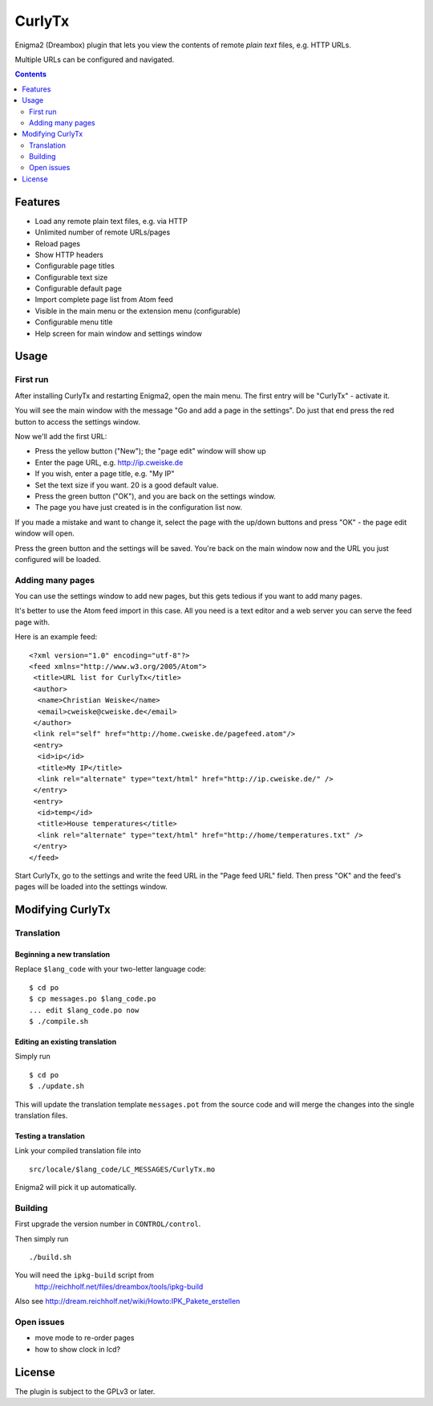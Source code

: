 *******
CurlyTx
*******
Enigma2 (Dreambox) plugin that lets you view the contents of remote
*plain text* files, e.g. HTTP URLs.

Multiple URLs can be configured and navigated.

.. contents::
   :depth: 2


========
Features
========
- Load any remote plain text files, e.g. via HTTP
- Unlimited number of remote URLs/pages
- Reload pages
- Show HTTP headers
- Configurable page titles
- Configurable text size
- Configurable default page
- Import complete page list from Atom feed
- Visible in the main menu or the extension menu (configurable)
- Configurable menu title
- Help screen for main window and settings window


=====
Usage
=====

First run
=========
After installing CurlyTx and restarting Enigma2, open the main menu.
The first entry will be "CurlyTx" - activate it.

You will see the main window with the message
"Go and add a page in the settings".
Do just that end press the red button to access the settings window.

Now we'll add the first URL:

- Press the yellow button ("New"); the "page edit" window will show up
- Enter the page URL, e.g. http://ip.cweiske.de
- If you wish, enter a page title, e.g. "My IP"
- Set the text size if you want. 20 is a good default value.
- Press the green button ("OK"), and you are back on the settings window.
- The page you have just created is in the configuration list now.


If you made a mistake and want to change it, select the page with the
up/down buttons and press "OK" - the page edit window will open.

Press the green button and the settings will be saved.
You're back on the main window now and the URL you just configured will be loaded.


Adding many pages
=================
You can use the settings window to add new pages, but this gets tedious if you
want to add many pages.

It's better to use the Atom feed import in this case.
All you need is a text editor and a web server you can serve the feed page with.

Here is an example feed::

  <?xml version="1.0" encoding="utf-8"?>
  <feed xmlns="http://www.w3.org/2005/Atom">
   <title>URL list for CurlyTx</title>
   <author>
    <name>Christian Weiske</name>
    <email>cweiske@cweiske.de</email>
   </author>
   <link rel="self" href="http://home.cweiske.de/pagefeed.atom"/>
   <entry>
    <id>ip</id>
    <title>My IP</title>
    <link rel="alternate" type="text/html" href="http://ip.cweiske.de/" />
   </entry>
   <entry>
    <id>temp</id>
    <title>House temperatures</title>
    <link rel="alternate" type="text/html" href="http://home/temperatures.txt" />
   </entry>
  </feed>

Start CurlyTx, go to the settings and write the feed URL in the
"Page feed URL" field.
Then press "OK" and the feed's pages will be loaded into the settings window.


=================
Modifying CurlyTx
=================


Translation
===========
Beginning a new translation
---------------------------
Replace ``$lang_code`` with your two-letter language code::

    $ cd po
    $ cp messages.po $lang_code.po
    ... edit $lang_code.po now
    $ ./compile.sh


Editing an existing translation
-------------------------------
Simply run ::

    $ cd po
    $ ./update.sh

This will update the translation template ``messages.pot`` from the source code
and will merge the changes into the single translation files.


Testing a translation
---------------------
Link your compiled translation file into ::

    src/locale/$lang_code/LC_MESSAGES/CurlyTx.mo

Enigma2 will pick it up automatically.


Building
========
First upgrade the version number in ``CONTROL/control``.

Then simply run ::

    ./build.sh

You will need the ``ipkg-build`` script from
 http://reichholf.net/files/dreambox/tools/ipkg-build

Also see http://dream.reichholf.net/wiki/Howto:IPK_Pakete_erstellen


Open issues
===========
- move mode to re-order pages
- how to show clock in lcd?


=======
License
=======
The plugin is subject to the GPLv3 or later.

